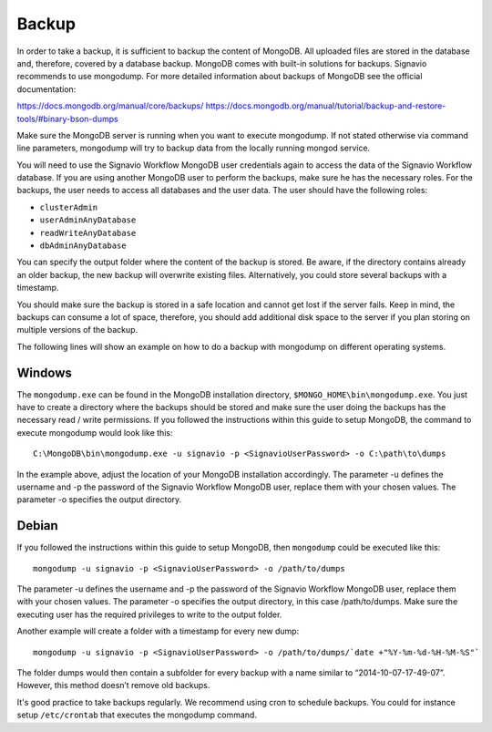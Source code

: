 .. _backup:

Backup
======
In order to take a backup, it is sufficient to backup the content of MongoDB. 
All uploaded files are stored in the database and, therefore, covered by a database backup. MongoDB comes with built-in solutions for backups. 
Signavio recommends to use mongodump. For more detailed information about backups of MongoDB see the official documentation:

https://docs.mongodb.org/manual/core/backups/
https://docs.mongodb.org/manual/tutorial/backup-and-restore-tools/#binary-bson-dumps

Make sure the MongoDB server is running when you want to execute mongodump. 
If not stated otherwise via command line parameters, mongodump will try to backup data from the locally running mongod service.

You will need to use the Signavio Workflow MongoDB user credentials again to access the data of the Signavio Workflow database. 
If you are using another MongoDB user to perform the backups, make sure he has the necessary roles. 
For the backups, the user needs to access all databases and the user data. 
The user should have the following roles:

* ``clusterAdmin``
* ``userAdminAnyDatabase``
* ``readWriteAnyDatabase``
* ``dbAdminAnyDatabase``

You can specify the output folder where the content of the backup is stored. 
Be aware, if the directory contains already an older backup, the new backup will overwrite existing files. 
Alternatively, you could store several backups with a timestamp. 

You should make sure the backup is stored in a safe location and cannot get lost if the server fails. 
Keep in mind, the backups can consume a lot of space, therefore, you should add additional disk space to the server if you plan storing on multiple versions of the backup.

The following lines will show an example on how to do a backup with mongodump on different operating systems.

Windows
```````
The ``mongodump.exe`` can be found in the MongoDB installation directory, ``$MONGO_HOME\bin\mongodump.exe``\ . 
You just have to create a directory where the backups should be stored and make sure the user doing the backups has the necessary read / write permissions. 
If you followed the instructions within this guide to setup MongoDB, the command to execute mongodump would look like this: ::

    C:\MongoDB\bin\mongodump.exe -u signavio -p <SignavioUserPassword> -o C:\path\to\dumps

In the example above, adjust the location of your MongoDB installation accordingly. 
The parameter -u defines the username and -p the password of the Signavio Workflow MongoDB user, replace them with your chosen values. 
The parameter -o specifies the output directory.

Debian
``````
If you followed the instructions within this guide to setup MongoDB, then ``mongodump`` could be executed like this: ::

    mongodump -u signavio -p <SignavioUserPassword> -o /path/to/dumps 

The parameter -u defines the username and -p the password of the Signavio Workflow MongoDB user, replace them with your chosen values. 
The parameter -o specifies the output directory, in this case /path/to/dumps. 
Make sure the executing user has the required privileges to write to the output folder.

Another example will create a folder with a timestamp for every new dump: ::

    mongodump -u signavio -p <SignavioUserPassword> -o /path/to/dumps/`date +"%Y-%m-%d-%H-%M-%S"`

The folder dumps would then contain a subfolder for every backup with a name similar to “2014-10-07-17-49-07”. 
However, this method doesn’t remove old backups. 

It's good practice to take backups regularly. 
We recommend using cron to schedule backups. 
You could for instance setup ``/etc/crontab`` that executes the mongodump command.


